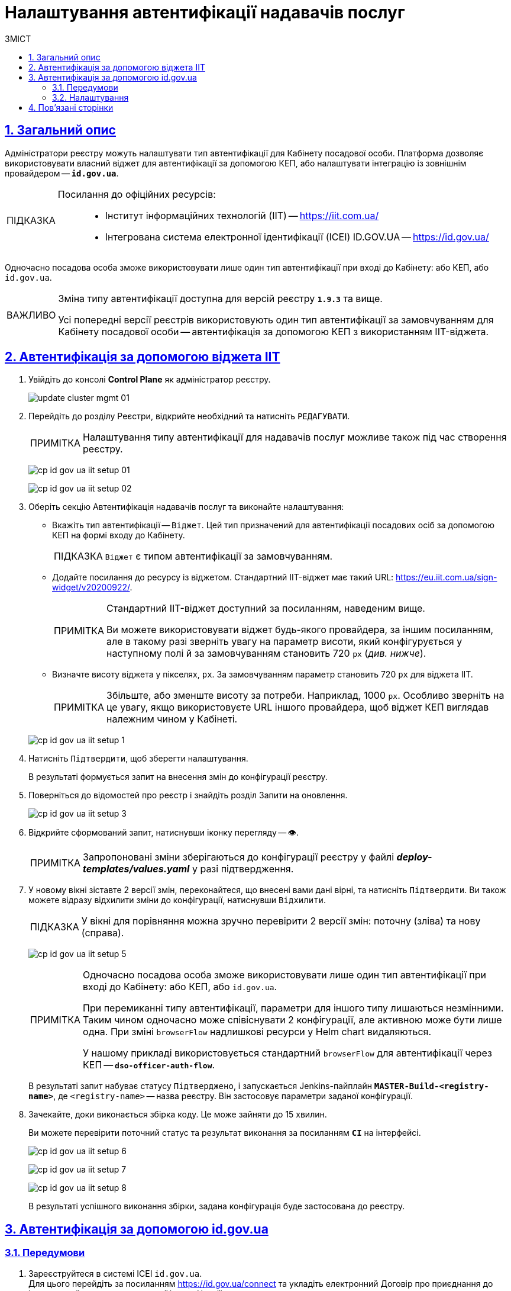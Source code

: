 :toc-title: ЗМІСТ
:toc: auto
:toclevels: 5
:experimental:
:important-caption:     ВАЖЛИВО
:note-caption:          ПРИМІТКА
:tip-caption:           ПІДКАЗКА
:warning-caption:       ПОПЕРЕДЖЕННЯ
:caution-caption:       УВАГА
:example-caption:           Приклад
:figure-caption:            Зображення
:table-caption:             Таблиця
:appendix-caption:          Додаток
:sectnums:
:sectnumlevels: 5
:sectanchors:
:sectlinks:
:partnums:

= Налаштування автентифікації надавачів послуг

== Загальний опис

Адміністратори реєстру можуть налаштувати тип автентифікації для Кабінету посадової особи. Платформа дозволяє використовувати [.underline]#власний віджет# для автентифікації за допомогою КЕП, або налаштувати інтеграцію із [.underline]#зовнішнім провайдером# -- `*id.gov.ua*`.

[TIP]
====
Посилання до офіційних ресурсів: ::
* Інститут інформаційних технологій (IIT) -- https://iit.com.ua/
* Інтегрована система
електронної ідентифікації (ICEI)
ID.GOV.UA -- https://id.gov.ua/
====

Одночасно посадова особа зможе використовувати лише один тип автентифікації при вході до Кабінету: або КЕП, або `id.gov.ua`.

[IMPORTANT]
====
Зміна типу автентифікації доступна для версій реєстру `*1.9.3*` та вище.

Усі попередні версії реєстрів використовують один тип автентифікації за замовчуванням для Кабінету посадової особи -- автентифікація за допомогою КЕП з використанням IIT-віджета.
====

== Автентифікація за допомогою віджета IIT

. Увійдіть до консолі *Control Plane* як адміністратор реєстру.
+
image:admin:infrastructure/cluster-mgmt/update-cluster-mgmt-01.png[]

. Перейдіть до розділу [.underline]#Реєстри#, відкрийте необхідний та натисніть `РЕДАГУВАТИ`.
+
[NOTE]
====
Налаштування типу автентифікації для надавачів послуг можливе також під час створення реєстру.
====
+
image:registry-admin/cp-auth-setup-officers/cp-id-gov-ua-iit-setup-01.png[]
+
image:registry-admin/cp-auth-setup-officers/cp-id-gov-ua-iit-setup-02.png[]

. Оберіть секцію [.underline]#Автентифікація надавачів послуг# та виконайте налаштування:

* [.underline]#Вкажіть тип автентифікації# -- `Віджет`. Цей тип призначений для автентифікації посадових осіб за допомогою КЕП на формі входу до Кабінету.
+
TIP: `Віджет` є типом автентифікації за замовчуванням.

* [.underline]#Додайте посилання до ресурсу із віджетом#. Стандартний IIT-віджет має такий URL: https://eu.iit.com.ua/sign-widget/v20200922/.
+
[NOTE]
====
Стандартний IIT-віджет доступний за посиланням, наведеним вище.

Ви можете використовувати віджет будь-якого провайдера, за іншим посиланням, але в такому разі зверніть увагу на параметр висоти, який конфігурується у наступному полі й за замовчуванням становить 720 `px` (_див. нижче_).
====

* Визначте висоту віджета у пікселях, `px`. За замовчуванням параметр становить 720 `px` для віджета IIT.
+
NOTE: Збільште, або зменште висоту за потреби. Наприклад, 1000 `px`. Особливо зверніть на це увагу, якщо використовуєте URL іншого провайдера, щоб віджет КЕП виглядав належним чином у Кабінеті.

+
image:registry-admin/cp-auth-setup-officers/cp-id-gov-ua-iit-setup-1.png[]

. Натисніть kbd:[Підтвердити], щоб зберегти налаштування.
+
В результаті формується запит на внесення змін до конфігурації реєстру.

. Поверніться до відомостей про реєстр і знайдіть розділ [.underline]#Запити на оновлення#.
+
image:registry-admin/cp-auth-setup-officers/cp-id-gov-ua-iit-setup-3.png[]

. Відкрийте сформований запит, натиснувши іконку перегляду -- 👁.
+
NOTE: Запропоновані зміни зберігаються до конфігурації реєстру у файлі *_deploy-templates/values.yaml_* у разі підтвердження.

. У новому вікні зіставте 2 версії змін, переконайтеся, що внесені вами дані вірні, та натисніть kbd:[Підтвердити]. Ви також можете відразу відхилити зміни до конфігурації, натиснувши kbd:[Відхилити].
+
TIP: У вікні для порівняння можна зручно перевірити 2 версії змін: поточну (зліва) та нову (справа).
+
image:registry-admin/cp-auth-setup-officers/cp-id-gov-ua-iit-setup-5.png[]
+
[NOTE]
====
Одночасно посадова особа зможе використовувати лише один тип автентифікації при вході до Кабінету: [.underline]#або КЕП#, [.underline]#або `id.gov.ua`#.

При перемиканні типу автентифікації, параметри для іншого типу лишаються незмінними. Таким чином одночасно [.underline]#може співіснувати 2 конфігурації#, але [.underline]#активною може бути лише одна#. При зміні `browserFlow` надлишкові ресурси у Helm chart видаляються.

У нашому прикладі використовується стандартний `browserFlow` для автентифікації через КЕП -- `*dso-officer-auth-flow*`.
====

+
В результаті запит набуває статусу `Підтверджено`, і запускається Jenkins-пайплайн `*MASTER-Build-<registry-name>*`, де [.underline]#`<registry-name>`# -- назва реєстру. Він застосовує параметри заданої конфігурації.

. Зачекайте, доки виконається збірка коду. Це може зайняти до 15 хвилин.
+
Ви можете перевірити поточний статус та результат виконання за посиланням *`CI`* на інтерфейсі.
+
image:registry-admin/cp-auth-setup-officers/cp-id-gov-ua-iit-setup-6.png[]
+
image:registry-admin/cp-auth-setup-officers/cp-id-gov-ua-iit-setup-7.png[]
+
image:registry-admin/cp-auth-setup-officers/cp-id-gov-ua-iit-setup-8.png[]

+
В результаті успішного виконання збірки, задана конфігурація буде застосована до реєстру.

== Автентифікація за допомогою id.gov.ua

=== Передумови

. Зареєструйтеся в системі ICEI `id.gov.ua`. +
Для цього перейдіть за посиланням https://id.gov.ua/connect та укладіть електронний [.underline]#Договір про приєднання до інтегрованої системи електронної ідентифікації#.
+
[NOTE]
====
Укладання договору та інші супутні юридичні й технічні процедури виконуються на стороні `id.gov.ua` між власником даних (технічним адміністратором реєстру) та ІСЕІ.
====
. Після реєстрації клієнта (реєстру), отримайте від ICEI ідентифікатор клієнта в системі id.gov.ua (`client_id`) та пароль (`secret`).
. Використовуйте отримані дані при налаштуванні автентифікації з `id.gov.ua` в інтерфейсі *Control Plane*.

=== Налаштування

. Увійдіть до консолі *Control Plane* як адміністратор реєстру.
+
image:admin:infrastructure/cluster-mgmt/update-cluster-mgmt-01.png[]

. Перейдіть до розділу [.underline]#Реєстри#, відкрийте необхідний та натисніть `РЕДАГУВАТИ`.
+
[NOTE]
====
Налаштування типу автентифікації для надавачів послуг можливе також під час створення реєстру.
====
+
image:registry-admin/cp-auth-setup-officers/cp-id-gov-ua-iit-setup-01.png[]
+
image:registry-admin/cp-auth-setup-officers/cp-id-gov-ua-iit-setup-02.png[]

. Оберіть секцію [.underline]#Автентифікація надавачів послуг# та виконайте налаштування:

* [.underline]#Вкажіть тип автентифікації# -- `*id.gov.ua*`. Цей тип призначений для автентифікації посадових осіб за допомогою зовнішнього провайдера на формі входу до Кабінету.

* [.underline]#Додайте посилання до ресурсу#. Наприклад, URL може виглядати так: https://test.id.gov.ua?auth_type=dig_sign.
+
[IMPORTANT]
====
У query-параметрах запита (в URL після `*?*`) необхідно визначити доступні для посадової особи типи автентифікації через `id.gov.ua`.

Можливі значення для параметра `auth_type`:

* `dig_sign` -- автентифікація з цифровим підписом;
* `bank_id` -- автентифікація через `BankID`;
* `diia_id` -- автентифікація через  `Дія.Підпис`.

❗ Вкажіть лише *`auth_type=dig_sign`*, як це показано на прикладі. +
Це обумовлено тим, що методи `BankID` та `Дія.Підпис` не передають параметр `edrpou`, що необхідно для успішної автентифікації посадової особи в системі. Інші параметри, які потрібні для вдалої автентифікації посадової особи -- `drfo` та `fullName` (детальніше -- див. xref:user:citizen-officer-portal-auth.adoc[])
====

* [.underline]#Вкажіть ідентифікатор клієнта (`client_id`)#, отриманий в системі `id.gov.ua`. Наприклад, `17f33242543e4340b690391d6f1d1513`.
+
[TIP]
====
Ідентифікатор клієнта в системі id.gov.ua подібний до формату https://www.uuidgenerator.net/[UUID], але визначається без тире (`-`) між символами.
====

* [.underline]#Вкажіть клієнтський секрет (`secret`)#, отриманий в системі `id.gov.ua`.
+
TIP: Це може бути будь-який випадково згенерований пароль у системі id.gov.ua.

+
image:registry-admin/cp-auth-setup-officers/cp-id-gov-ua-iit-setup-2.png[]

. Натисніть kbd:[Підтвердити], щоб зберегти налаштування.
+
В результаті формується запит на внесення змін до конфігурації реєстру.

. Поверніться до відомостей про реєстр і знайдіть розділ [.underline]#Запити на оновлення#.
+
image:registry-admin/cp-auth-setup-officers/cp-id-gov-ua-iit-setup-3.png[]

. Відкрийте сформований запит, натиснувши іконку перегляду -- 👁.
+
NOTE: Запропоновані зміни зберігаються до конфігурації реєстру у файлі *_deploy-templates/values.yaml_* у разі підтвердження.

. У новому вікні зіставте 2 версії змін, переконайтеся, що внесені вами дані вірні, та натисніть kbd:[Підтвердити]. Ви також можете відразу відхилити зміни до конфігурації, натиснувши kbd:[Відхилити].
+
TIP: У вікні для порівняння можна зручно перевірити 2 версії змін: поточну (зліва) та нову (справа).
+
image:registry-admin/cp-auth-setup-officers/cp-id-gov-ua-iit-setup-4.png[]
+
[NOTE]
====
Одночасно посадова особа зможе використовувати лише один тип автентифікації при вході до Кабінету: [.underline]#або КЕП#, [.underline]#або `id.gov.ua`#.

При перемиканні типу автентифікації, параметри для іншого типу лишаються незмінними. Таким чином одночасно [.underline]#може співіснувати 2 конфігурації#, але [.underline]#активною може бути лише одна#. При зміні `browserFlow` надлишкові ресурси у Helm chart видаляються.

У нашому прикладі використовується `browserFlow` для автентифікації із переадресацією до зовнішнього провайдера -- `*id-gov-ua-officer-redirector*`.
====

+
В результаті запит набуває статусу `Підтверджено`, і запускається Jenkins-пайплайн `*MASTER-Build-<registry-name>*`, де [.underline]#`<registry-name>`# -- назва реєстру. Він застосовує параметри заданої конфігурації.

. Зачекайте, доки виконається збірка коду. Це може зайняти до 15 хвилин.
+
Ви можете перевірити поточний статус та результат виконання за посиланням *`CI`* на інтерфейсі.
+
image:registry-admin/cp-auth-setup-officers/cp-id-gov-ua-iit-setup-6.png[]
+
image:registry-admin/cp-auth-setup-officers/cp-id-gov-ua-iit-setup-7.png[]
+
image:registry-admin/cp-auth-setup-officers/cp-id-gov-ua-iit-setup-8.png[]

+
В результаті успішного виконання збірки, задана конфігурація буде застосована до реєстру.

== Пов'язані сторінки

* xref:user:citizen-officer-portal-auth.adoc[]
